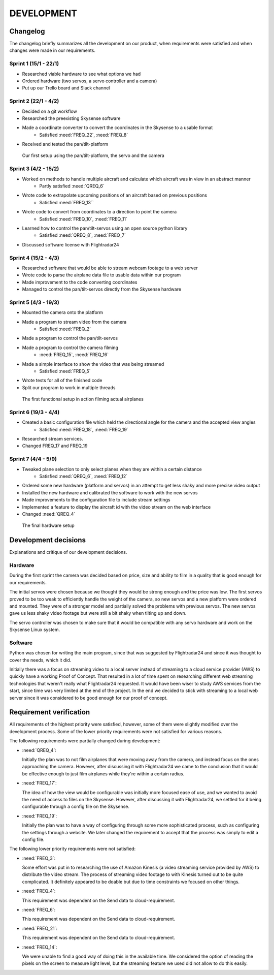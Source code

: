 ==============
 DEVELOPMENT
==============

#############
Changelog
#############

The changelog briefly summarizes all the development on our product,
when requirements were satisfied and when changes were made in our requirements.

Sprint 1 (15/1 - 22/1)
--------
- Researched viable hardware to see what options we had
- Ordered hardware (two servos, a servo controller and a camera)
- Put up our Trello board and Slack channel

Sprint 2 (22/1 - 4/2)
--------
- Decided on a git workflow
- Researched the preexisting Skysense software
- Made a coordinate converter to convert the coordinates in the Skysense to a usable format
	-  Satisfied :need:`FREQ_22`, :need:`FREQ_8`
- Received and tested the pan/tilt-platform

.. figure:: ../resources/camera2.jpg

   Our first setup using the pan/tilt-platform, the servo and the camera

Sprint 3 (4/2 - 15/2)
--------
- Worked on methods to handle multiple aircraft and calculate which aircraft was in view in an abstract manner
	- Partly satisfied :need:`QREQ_6`
- Wrote code to extrapolate upcoming positions of an aircraft based on previous positions
	- Satisfied :need:`FREQ_13``
- Wrote code to convert from coordinates to a direction to point the camera
	- Satisfied :need:`FREQ_10`, :need:`FREQ_11`
- Learned how to control the pan/tilt-servos using an open source python library
	- Satisfied :need:`QREQ_8`, :need:`FREQ_7`
- Discussed software license with Flightradar24

Sprint 4 (15/2 - 4/3)
--------
- Researched software that would be able to stream webcam footage to a web server
- Wrote code to parse the airplane data file to usable data within our program
- Made improvement to the code converting coordinates
- Managed to control the pan/tilt-servos directly from the Skysense hardware

Sprint 5 (4/3 - 19/3)
--------
- Mounted the camera onto the platform
- Made a program to stream video from the camera
	- Satisfied :need:`FREQ_2`
- Made a program to control the pan/tilt-servos
- Made a program to control the camera filming
	- :need:`FREQ_15`, :need:`FREQ_16`
- Made a simple interface to show the video that was being streamed
	- Satisfied :need:`FREQ_5`
- Wrote tests for all of the finished code
- Split our program to work in multiple threads

.. figure:: ../resources/setup1.jpg

   The first functional setup in action filming actual airplanes


Sprint 6 (19/3 - 4/4)
--------
- Created a basic configuration file which held the directional angle for the camera and the accepted view angles
	- Satisfied :need:`FREQ_18`, :need:`FREQ_19`
- Researched stream services.
- Changed FREQ_17 and FREQ_19

Sprint 7 (4/4 - 5/9)
--------
- Tweaked plane selection to only select planes when they are within a certain distance
	- Satisfied :need:`QREQ_6`, :need:`FREQ_12`
- Ordered some new hardware (platform and servos) in an attempt to get less shaky and more precise video output
- Installed the new hardware and calibrated the software to work with the new servos
- Made improvements to the configuration file to include stream settings
- Implemented a feature to display the aircraft id with the video stream on the web interface
- Changed :need:`QREQ_4`

.. figure:: ../resources/setup2.jpg

   The final hardware setup

#############
Development decisions
#############

Explanations and critique of our development decisions.

Hardware
--------
During the first sprint the camera was decided based on price,
size and ability to film in a quality that is good enough for our requirements.

The initial servos were chosen because we thought they would be strong enough and the price was low.
The first servos proved to be too weak to efficiently handle the weight of the camera,
so new servos and a new platform were ordered and mounted. They were of a stronger model and partially
solved the problems with previous servos. The new servos gave us less shaky video footage but
were still a bit shaky when tilting up and down.

The servo controller was chosen to make sure that it would be compatible
with any servo hardware and work on the Skysense Linux system.

Software
--------
Python was chosen for writing the main program, since that was suggested by
Flightradar24 and since it was thought to cover the needs, which it did.

Initially there was a focus on streaming video to a local server instead of streaming
to a cloud service provider (AWS) to quickly have a working Proof of Concept.
That resulted in a lot of time spent on researching different web streaming technologies
that weren't really what Flightradar24 requested. It would have been wiser to study
AWS services from the start, since time was very limited at the end of the project.
In the end we decided to stick with streaming to a local web server since it was
considered to be good enough for our proof of concept.


#############
Requirement verification
#############

All requirements of the highest priority were satisfied, however, some of them were
slightly modified over the development process. Some of the lower priority
requirements were not satisfied for various reasons.

The following requirements were partially changed during development:

- :need:`QREQ_4`:

  Initially the plan was to not film airplanes that were moving away from the camera,
  and instead focus on the ones approaching the camera. However, after discussing it with
  Flightradar24 we came to the conclusion that it would be effective enough to just film
  airplanes while they're within a certain radius.

- :need:`FREQ_17`:

  The idea of how the view would be configurable was initially more focused ease of use,
  and we wanted to avoid the need of access to files on the Skysense.
  However, after discussing it with Flightradar24, we settled for it being configurable
  through a config file on the Skysense.

- :need:`FREQ_19`:

  Initially the plan was to have a way of configuring through some more sophisticated process,
  such as configuring the settings through a website. We later changed the requirement to accept
  that the process was simply to edit a config file.


The following lower priority requirements were not satisfied:

- :need:`FREQ_3`:

  Some effort was put in to researching the use of Amazon Kinesis (a video streaming service provided by AWS)
  to distribute the video stream. The process of streaming video footage to with Kinesis turned out to be
  quite complicated. It definitely appeared to be doable but due to time constraints we focused on other things.

- :need:`FREQ_4`:

  This requirement was dependent on the Send data to cloud-requirement.

- :need:`FREQ_6`:

  This requirement was dependent on the Send data to cloud-requirement.

- :need:`FREQ_21`:

  This requirement was dependent on the Send data to cloud-requirement.

- :need:`FREQ_14`:

  We were unable to find a good way of doing this in the available time. We considered the option of
  reading the pixels on the screen to measure light level, but the streaming feature we used did not allow to do this easily.

